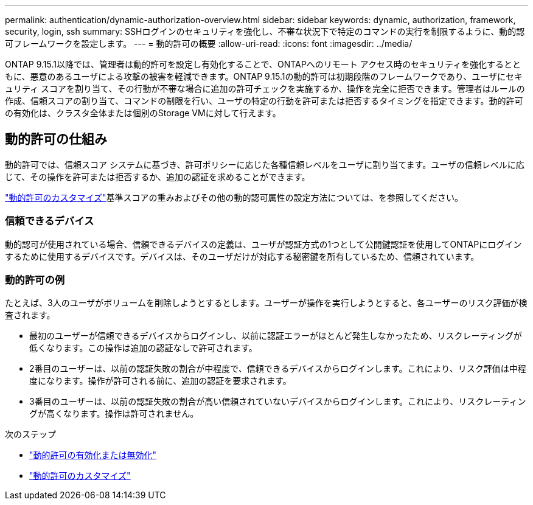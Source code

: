 ---
permalink: authentication/dynamic-authorization-overview.html 
sidebar: sidebar 
keywords: dynamic, authorization, framework, security, login, ssh 
summary: SSHログインのセキュリティを強化し、不審な状況下で特定のコマンドの実行を制限するように、動的認可フレームワークを設定します。 
---
= 動的許可の概要
:allow-uri-read: 
:icons: font
:imagesdir: ../media/


[role="lead"]
ONTAP 9.15.1以降では、管理者は動的許可を設定し有効化することで、ONTAPへのリモート アクセス時のセキュリティを強化するとともに、悪意のあるユーザによる攻撃の被害を軽減できます。ONTAP 9.15.1の動的許可は初期段階のフレームワークであり、ユーザにセキュリティ スコアを割り当て、その行動が不審な場合に追加の許可チェックを実施するか、操作を完全に拒否できます。管理者はルールの作成、信頼スコアの割り当て、コマンドの制限を行い、ユーザの特定の行動を許可または拒否するタイミングを指定できます。動的許可の有効化は、クラスタ全体または個別のStorage VMに対して行えます。



== 動的許可の仕組み

動的許可では、信頼スコア システムに基づき、許可ポリシーに応じた各種信頼レベルをユーザに割り当てます。ユーザの信頼レベルに応じて、その操作を許可または拒否するか、追加の認証を求めることができます。

link:configure-dynamic-authorization.html["動的許可のカスタマイズ"]基準スコアの重みおよびその他の動的認可属性の設定方法については、を参照してください。



=== 信頼できるデバイス

動的認可が使用されている場合、信頼できるデバイスの定義は、ユーザが認証方式の1つとして公開鍵認証を使用してONTAPにログインするために使用するデバイスです。デバイスは、そのユーザだけが対応する秘密鍵を所有しているため、信頼されています。



=== 動的許可の例

たとえば、3人のユーザがボリュームを削除しようとするとします。ユーザーが操作を実行しようとすると、各ユーザーのリスク評価が検査されます。

* 最初のユーザーが信頼できるデバイスからログインし、以前に認証エラーがほとんど発生しなかったため、リスクレーティングが低くなります。この操作は追加の認証なしで許可されます。
* 2番目のユーザーは、以前の認証失敗の割合が中程度で、信頼できるデバイスからログインします。これにより、リスク評価は中程度になります。操作が許可される前に、追加の認証を要求されます。
* 3番目のユーザーは、以前の認証失敗の割合が高い信頼されていないデバイスからログインします。これにより、リスクレーティングが高くなります。操作は許可されません。


.次のステップ
* link:enable-disable-dynamic-authorization.html["動的許可の有効化または無効化"]
* link:configure-dynamic-authorization.html["動的許可のカスタマイズ"]


